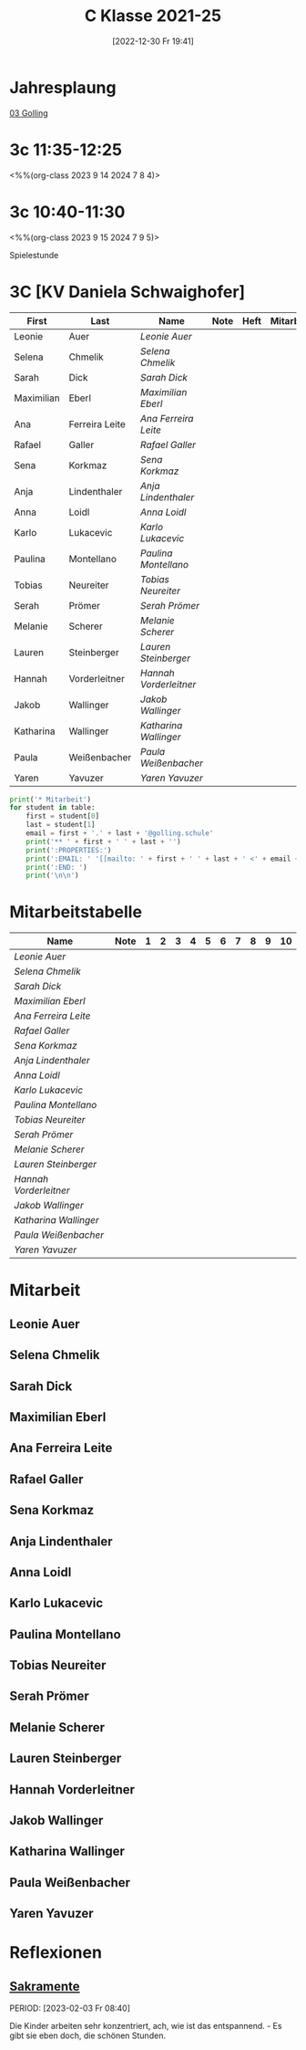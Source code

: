 #+title:      C Klasse 2021-25
#+date:       [2022-12-30 Fr 19:41]
#+filetags:   :3c:Project:
#+identifier: 20221230T194127
#+CATEGORY: golling

* Jahresplaung
[[denote:20230621T073521][03 Golling]]

* 3c 11:35-12:25
<%%(org-class 2023 9 14 2024 7 8 4)>


* 3c 10:40-11:30
<%%(org-class 2023 9 15 2024 7 9 5)>

Spielestunde

* 3C [KV Daniela Schwaighofer]

#+Name: 2021-students
| First      | Last           | Name                 | Note | Heft | Mitarbeit | LZK |
|------------+----------------+----------------------+------+------+-----------+-----|
| Leonie     | Auer           | [[Leonie Auer][Leonie Auer]]          |      |      |           |     |
| Selena     | Chmelik        | [[Selena Chmelik][Selena Chmelik]]       |      |      |           |     |
| Sarah      | Dick           | [[Sarah Dick][Sarah Dick]]           |      |      |           |     |
| Maximilian | Eberl          | [[Maximilian Eberl][Maximilian Eberl]]     |      |      |           |     |
| Ana        | Ferreira Leite | [[Ana Ferreira Leite][Ana Ferreira Leite]]   |      |      |           |     |
| Rafael     | Galler         | [[Rafael Galler][Rafael Galler]]        |      |      |           |     |
| Sena       | Korkmaz        | [[Sena Korkmaz][Sena Korkmaz]]         |      |      |           |     |
| Anja       | Lindenthaler   | [[Anja Lindenthaler][Anja Lindenthaler]]    |      |      |           |     |
| Anna       | Loidl          | [[Anna Loidl][Anna Loidl]]           |      |      |           |     |
| Karlo      | Lukacevic      | [[Karlo Lukacevic][Karlo Lukacevic]]      |      |      |           |     |
| Paulina    | Montellano     | [[Paulina Montellano][Paulina Montellano]]   |      |      |           |     |
| Tobias     | Neureiter      | [[Tobias Neureiter][Tobias Neureiter]]     |      |      |           |     |
| Serah      | Prömer         | [[Serah Prömer][Serah Prömer]]         |      |      |           |     |
| Melanie    | Scherer        | [[Melanie Scherer][Melanie Scherer]]      |      |      |           |     |
| Lauren     | Steinberger    | [[Lauren Steinberger][Lauren Steinberger]]   |      |      |           |     |
| Hannah     | Vorderleitner  | [[Hannah Vorderleitner][Hannah Vorderleitner]] |      |      |           |     |
| Jakob      | Wallinger      | [[Jakob Wallinger][Jakob Wallinger]]      |      |      |           |     |
| Katharina  | Wallinger      | [[Katharina Wallinger][Katharina Wallinger]]  |      |      |           |     |
| Paula      | Weißenbacher   | [[Paula Weißenbacher][Paula Weißenbacher]]   |      |      |           |     |
| Yaren      | Yavuzer        | [[Yaren Yavuzer][Yaren Yavuzer]]        |      |      |           |     |
#+TBLFM: $4=vmean($5..$>)
#+TBLFM: $3='(concat "[[" $1 " " $2 "][" $1 " " $2 "]]")
#+TBLFM: $6='(identity remote(2021-22-Mitarbeit,@@#$2))

#+BEGIN_SRC python :var table=2021-students :results output raw
  print('* Mitarbeit')
  for student in table:
      first = student[0]
      last = student[1]
      email = first + '.' + last + '@golling.schule'
      print('** ' + first + ' ' + last + '')
      print(':PROPERTIES:')
      print(':EMAIL: ' '[[mailto: ' + first + ' ' + last + ' <' + email + '>]]')
      print(':END: ')
      print('\n\n')
#+END_SRC

#+RESULTS:
* Mitarbeitstabelle

#+Name: Mitarbeit
| Name                 | Note | 1 | 2 | 3 | 4 | 5 | 6 | 7 | 8 | 9 | 10 |
|----------------------+------+---+---+---+---+---+---+---+---+---+----|
| [[Leonie Auer][Leonie Auer]]          |      |   |   |   |   |   |   |   |   |   |    |
| [[Selena Chmelik][Selena Chmelik]]       |      |   |   |   |   |   |   |   |   |   |    |
| [[Sarah Dick][Sarah Dick]]           |      |   |   |   |   |   |   |   |   |   |    |
| [[Maximilian Eberl][Maximilian Eberl]]     |      |   |   |   |   |   |   |   |   |   |    |
| [[Ana Ferreira Leite][Ana Ferreira Leite]]   |      |   |   |   |   |   |   |   |   |   |    |
| [[Rafael Galler][Rafael Galler]]        |      |   |   |   |   |   |   |   |   |   |    |
| [[Sena Korkmaz][Sena Korkmaz]]         |      |   |   |   |   |   |   |   |   |   |    |
| [[Anja Lindenthaler][Anja Lindenthaler]]    |      |   |   |   |   |   |   |   |   |   |    |
| [[Anna Loidl][Anna Loidl]]           |      |   |   |   |   |   |   |   |   |   |    |
| [[Karlo Lukacevic][Karlo Lukacevic]]      |      |   |   |   |   |   |   |   |   |   |    |
| [[Paulina Montellano][Paulina Montellano]]   |      |   |   |   |   |   |   |   |   |   |    |
| [[Tobias Neureiter][Tobias Neureiter]]     |      |   |   |   |   |   |   |   |   |   |    |
| [[Serah Prömer][Serah Prömer]]         |      |   |   |   |   |   |   |   |   |   |    |
| [[Melanie Scherer][Melanie Scherer]]      |      |   |   |   |   |   |   |   |   |   |    |
| [[Lauren Steinberger][Lauren Steinberger]]   |      |   |   |   |   |   |   |   |   |   |    |
| [[Hannah Vorderleitner][Hannah Vorderleitner]] |      |   |   |   |   |   |   |   |   |   |    |
| [[Jakob Wallinger][Jakob Wallinger]]      |      |   |   |   |   |   |   |   |   |   |    |
| [[Katharina Wallinger][Katharina Wallinger]]  |      |   |   |   |   |   |   |   |   |   |    |
| [[Paula Weißenbacher][Paula Weißenbacher]]   |      |   |   |   |   |   |   |   |   |   |    |
| [[Yaren Yavuzer][Yaren Yavuzer]]        |      |   |   |   |   |   |   |   |   |   |    |
#+TBLFM: $2=vmean($3..$>)
#+TBLFM: $1='(identity remote(2021-students,@@#$3))
* Mitarbeit
** Leonie Auer
:PROPERTIES:
:EMAIL: [[mailto: Leonie Auer <Leonie.Auer@golling.schule>]]
:END: 


** Selena Chmelik
:PROPERTIES:
:EMAIL: [[mailto: Selena Chmelik <Selena.Chmelik@golling.schule>]]
:END: 



** Sarah Dick
:PROPERTIES:
:EMAIL: [[mailto: Sarah Dick <Sarah.Dick@golling.schule>]]
:END: 



** Maximilian Eberl
:PROPERTIES:
:EMAIL: [[mailto: Maximilian Eberl <Maximilian.Eberl@golling.schule>]]
:END: 



** Ana Ferreira Leite
:PROPERTIES:
:EMAIL: [[mailto: Ana Ferreira Leite <Ana.Ferreira Leite@golling.schule>]]
:END: 



** Rafael Galler
:PROPERTIES:
:EMAIL: [[mailto: Rafael Galler <Rafael.Galler@golling.schule>]]
:END: 



** Sena Korkmaz
:PROPERTIES:
:EMAIL: [[mailto: Sena Korkmaz <Sena.Korkmaz@golling.schule>]]
:END: 



** Anja Lindenthaler
:PROPERTIES:
:EMAIL: [[mailto: Anja Lindenthaler <Anja.Lindenthaler@golling.schule>]]
:END: 



** Anna Loidl
:PROPERTIES:
:EMAIL: [[mailto: Anna Loidl <Anna.Loidl@golling.schule>]]
:END: 



** Karlo Lukacevic
:PROPERTIES:
:EMAIL: [[mailto: Karlo Lukacevic <Karlo.Lukacevic@golling.schule>]]
:END: 



** Paulina Montellano
:PROPERTIES:
:EMAIL: [[mailto: Paulina Montellano <Paulina.Montellano@golling.schule>]]
:END: 



** Tobias Neureiter
:PROPERTIES:
:EMAIL: [[mailto: Tobias Neureiter <Tobias.Neureiter@golling.schule>]]
:END: 



** Serah Prömer
:PROPERTIES:
:EMAIL: [[mailto: Serah Prömer <Serah.Prömer@golling.schule>]]
:END: 



** Melanie Scherer
:PROPERTIES:
:EMAIL: [[mailto: Melanie Scherer <Melanie.Scherer@golling.schule>]]
:END: 



** Lauren Steinberger
:PROPERTIES:
:EMAIL: [[mailto: Lauren Steinberger <Lauren.Steinberger@golling.schule>]]
:END: 



** Hannah Vorderleitner
:PROPERTIES:
:EMAIL: [[mailto: Hannah Vorderleitner <Hannah.Vorderleitner@golling.schule>]]
:END: 



** Jakob Wallinger
:PROPERTIES:
:EMAIL: [[mailto: Jakob Wallinger <Jakob.Wallinger@golling.schule>]]
:END: 



** Katharina Wallinger
:PROPERTIES:
:EMAIL: [[mailto: Katharina Wallinger <Katharina.Wallinger@golling.schule>]]
:END: 



** Paula Weißenbacher
:PROPERTIES:
:EMAIL: [[mailto: Paula Weißenbacher <Paula.Weißenbacher@golling.schule>]]
:END: 



** Yaren Yavuzer
:PROPERTIES:
:EMAIL: [[mailto: Yaren Yavuzer <Yaren.Yavuzer@golling.schule>]]
:END: 





* Reflexionen

** [[denote:20221226T110823][Sakramente]]
PERIOD: [2023-02-03 Fr 08:40]

Die Kinder arbeiten sehr konzentriert, ach, wie ist das entspannend. - Es gibt sie eben doch, die schönen Stunden.

